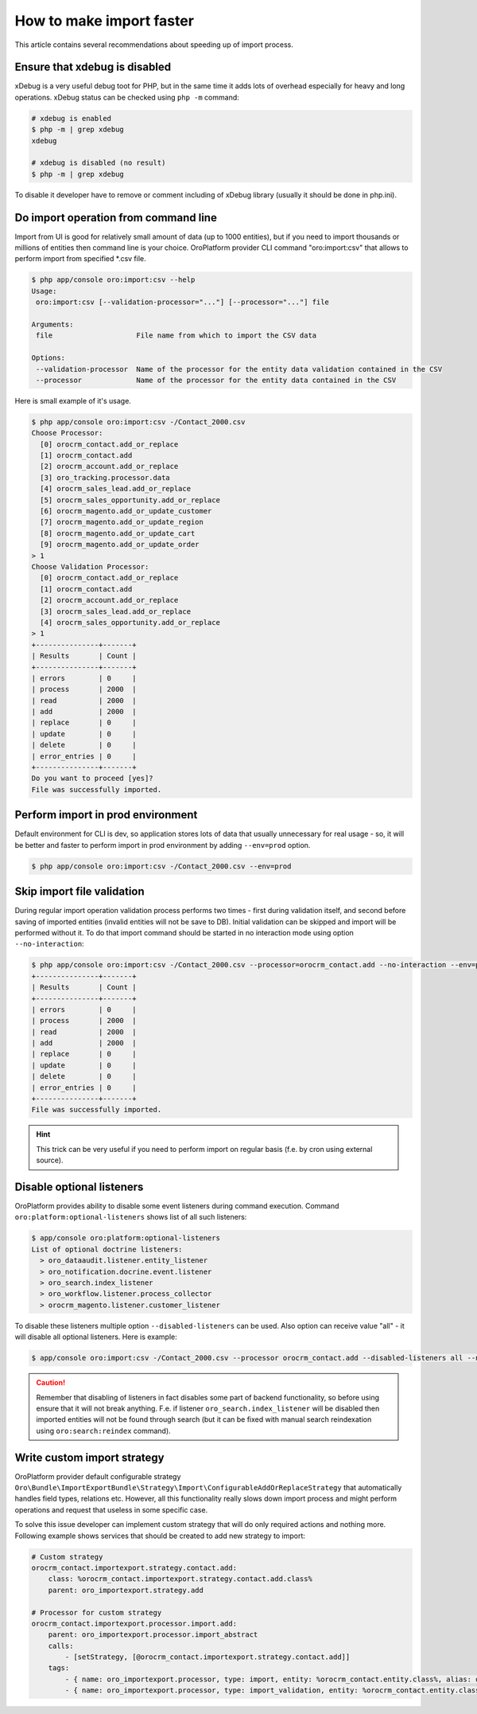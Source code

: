 .. index::
    single: Import/Export; Performance


How to make import faster
=========================

This article contains several recommendations about speeding up of import process.


Ensure that xdebug is disabled
------------------------------

xDebug is a very useful debug toot for PHP, but in the same time it adds lots of overhead especially for heavy and long
operations. xDebug status can be checked using ``php -m`` command:

.. code-block:: bash

    # xdebug is enabled
    $ php -m | grep xdebug
    xdebug

    # xdebug is disabled (no result)
    $ php -m | grep xdebug

To disable it developer have to remove or comment including of xDebug library (usually it should be done in php.ini).


Do import operation from command line
-------------------------------------

Import from UI is good for relatively small amount of data (up to 1000 entities), but if you need to import thousands
or millions of entities then command line is your choice. OroPlatform provider CLI command "oro:import:csv" that allows
to perform import from specified *.csv file.

.. code-block:: bash

    $ php app/console oro:import:csv --help
    Usage:
     oro:import:csv [--validation-processor="..."] [--processor="..."] file

    Arguments:
     file                    File name from which to import the CSV data

    Options:
     --validation-processor  Name of the processor for the entity data validation contained in the CSV
     --processor             Name of the processor for the entity data contained in the CSV

Here is small example of it's usage.

.. code-block:: bash

    $ php app/console oro:import:csv -/Contact_2000.csv
    Choose Processor:
      [0] orocrm_contact.add_or_replace
      [1] orocrm_contact.add
      [2] orocrm_account.add_or_replace
      [3] oro_tracking.processor.data
      [4] orocrm_sales_lead.add_or_replace
      [5] orocrm_sales_opportunity.add_or_replace
      [6] orocrm_magento.add_or_update_customer
      [7] orocrm_magento.add_or_update_region
      [8] orocrm_magento.add_or_update_cart
      [9] orocrm_magento.add_or_update_order
    > 1
    Choose Validation Processor:
      [0] orocrm_contact.add_or_replace
      [1] orocrm_contact.add
      [2] orocrm_account.add_or_replace
      [3] orocrm_sales_lead.add_or_replace
      [4] orocrm_sales_opportunity.add_or_replace
    > 1
    +---------------+-------+
    | Results       | Count |
    +---------------+-------+
    | errors        | 0     |
    | process       | 2000  |
    | read          | 2000  |
    | add           | 2000  |
    | replace       | 0     |
    | update        | 0     |
    | delete        | 0     |
    | error_entries | 0     |
    +---------------+-------+
    Do you want to proceed [yes]?
    File was successfully imported.


Perform import in prod environment
----------------------------------

Default environment for CLI is dev, so application stores lots of data that usually unnecessary for real usage - so,
it will be better and faster to perform import in prod environment by adding ``--env=prod`` option.

.. code-block:: bash

    $ php app/console oro:import:csv -/Contact_2000.csv --env=prod


Skip import file validation
---------------------------

During regular import operation validation process performs two times - first during validation itself, and second
before saving of imported entities (invalid entities will not be save to DB). Initial validation can be skipped and
import will be performed without it. To do that import command should be started in no interaction mode using
option ``--no-interaction``:

.. code-block:: bash

    $ php app/console oro:import:csv -/Contact_2000.csv --processor=orocrm_contact.add --no-interaction --env=prod
    +---------------+-------+
    | Results       | Count |
    +---------------+-------+
    | errors        | 0     |
    | process       | 2000  |
    | read          | 2000  |
    | add           | 2000  |
    | replace       | 0     |
    | update        | 0     |
    | delete        | 0     |
    | error_entries | 0     |
    +---------------+-------+
    File was successfully imported.

.. hint::

    This trick can be very useful if you need to perform import on regular basis (f.e. by cron using external source).


Disable optional listeners
--------------------------

OroPlatform provides ability to disable some event listeners during command execution. Command
``oro:platform:optional-listeners`` shows list of all such listeners:

.. code-block:: bash

    $ app/console oro:platform:optional-listeners
    List of optional doctrine listeners:
      > oro_dataaudit.listener.entity_listener
      > oro_notification.docrine.event.listener
      > oro_search.index_listener
      > oro_workflow.listener.process_collector
      > orocrm_magento.listener.customer_listener

To disable these listeners multiple option ``--disabled-listeners`` can be used. Also option can receive value "all" -
it will disable all optional listeners. Here is example:

.. code-block:: bash

    $ app/console oro:import:csv -/Contact_2000.csv --processor orocrm_contact.add --disabled-listeners all --no-interaction --env prod

.. caution::

    Remember that disabling of listeners in fact disables some part of backend functionality, so before using
    ensure that it will not break anything. F.e. if listener ``oro_search.index_listener`` will be disabled then
    imported entities will not be found through search (but it can be fixed with manual search reindexation using
    ``oro:search:reindex`` command).


Write custom import strategy
----------------------------

OroPlatform provider default configurable strategy
``Oro\Bundle\ImportExportBundle\Strategy\Import\ConfigurableAddOrReplaceStrategy`` that automatically handles
field types, relations etc. However, all this functionality really slows down import process and might perform
operations and request that useless in some specific case.

To solve this issue developer can implement custom strategy that will do only required actions and nothing more.
Following example shows services that should be created to add new strategy to import:

.. code-block:: yml

    # Custom strategy
    orocrm_contact.importexport.strategy.contact.add:
        class: %orocrm_contact.importexport.strategy.contact.add.class%
        parent: oro_importexport.strategy.add

    # Processor for custom strategy
    orocrm_contact.importexport.processor.import.add:
        parent: oro_importexport.processor.import_abstract
        calls:
            - [setStrategy, [@orocrm_contact.importexport.strategy.contact.add]]
        tags:
            - { name: oro_importexport.processor, type: import, entity: %orocrm_contact.entity.class%, alias: orocrm_contact.add }
            - { name: oro_importexport.processor, type: import_validation, entity: %orocrm_contact.entity.class%, alias: orocrm_contact.add }
